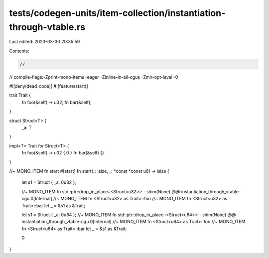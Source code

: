 tests/codegen-units/item-collection/instantiation-through-vtable.rs
===================================================================

Last edited: 2023-03-30 20:35:59

Contents:

.. code-block:: rs

    //
// compile-flags:-Zprint-mono-items=eager -Zinline-in-all-cgus -Zmir-opt-level=0

#![deny(dead_code)]
#![feature(start)]

trait Trait {
    fn foo(&self) -> u32;
    fn bar(&self);
}

struct Struct<T> {
    _a: T
}

impl<T> Trait for Struct<T> {
    fn foo(&self) -> u32 { 0 }
    fn bar(&self) {}
}

//~ MONO_ITEM fn start
#[start]
fn start(_: isize, _: *const *const u8) -> isize {
    let s1 = Struct { _a: 0u32 };

    //~ MONO_ITEM fn std::ptr::drop_in_place::<Struct<u32>> - shim(None) @@ instantiation_through_vtable-cgu.0[Internal]
    //~ MONO_ITEM fn <Struct<u32> as Trait>::foo
    //~ MONO_ITEM fn <Struct<u32> as Trait>::bar
    let _ = &s1 as &Trait;

    let s1 = Struct { _a: 0u64 };
    //~ MONO_ITEM fn std::ptr::drop_in_place::<Struct<u64>> - shim(None) @@ instantiation_through_vtable-cgu.0[Internal]
    //~ MONO_ITEM fn <Struct<u64> as Trait>::foo
    //~ MONO_ITEM fn <Struct<u64> as Trait>::bar
    let _ = &s1 as &Trait;

    0
}


